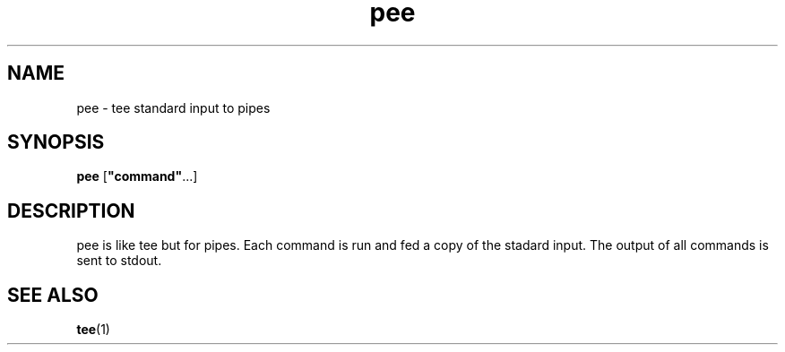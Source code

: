 .TH pee 1 2006\-03\-14  
.SH NAME
pee \- tee standard input to pipes
.SH SYNOPSIS
\fBpee\fR [\fB"command"\fR\&...]
.SH DESCRIPTION
pee is like tee
but for pipes. Each command is run and fed a copy of the
stadard input. The output of all commands is sent to
stdout.
.SH "SEE ALSO"
\fBtee\fR(1)
